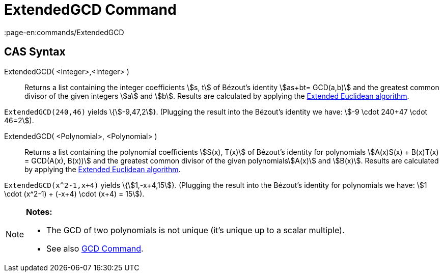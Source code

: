 = ExtendedGCD Command
:page-en:commands/ExtendedGCD
ifdef::env-github[:imagesdir: /en/modules/ROOT/assets/images]

== CAS Syntax

ExtendedGCD( <Integer>,<Integer> )::
  Returns a list containing the integer coefficients stem:[s, t] of Bézout's identity stem:[as+bt= GCD(a,b)] and the
  greatest common divisor of the given integers stem:[a] and stem:[b].
  Results are calculated by applying the http://en.wikipedia.org/wiki/Extended_Euclidean_algorithm[Extended Euclidean
  algorithm].

[EXAMPLE]
====

`++ExtendedGCD(240,46)++` yields \{stem:[-9,47,2]}. (Plugging the result into the Bézout's identity we have: stem:[-9
\cdot 240+47 \cdot 46=2]).

====

ExtendedGCD( <Polynomial>, <Polynomial> )::
  Returns a list containing the polynomial coefficients stem:[S(x), T(x)] of Bézout's identity for polynomials
  stem:[A(x)S(x) + B(x)T(x) = GCD(A(x), B(x))] and the greatest common divisor of the given polynomialsstem:[A(x)] and
  stem:[B(x)].
  Results are calculated by applying the http://en.wikipedia.org/wiki/Extended_Euclidean_algorithm[Extended Euclidean
  algorithm].

[EXAMPLE]
====

`++ExtendedGCD(x^2-1,x+4)++` yields \{stem:[1,-x+4,15]}. (Plugging the result into the Bézout's identity for polynomials
we have: stem:[1 \cdot (x^2-1) + (-x+4) \cdot (x+4) = 15]).

====

[NOTE]
====

*Notes:*

* The GCD of two polynomials is not unique (it's unique up to a scalar multiple).
* See also xref:/commands/GCD.adoc[GCD Command].

====
